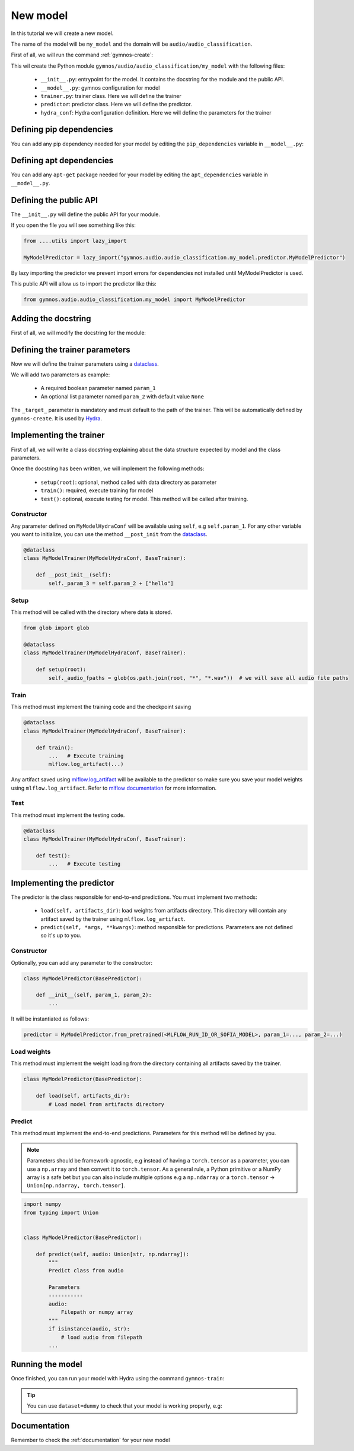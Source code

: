 New model
==============================

In this tutorial we will create a new model.

The name of the model will be ``my_model`` and the domain will be ``audio/audio_classification``.

First of all, we will run the command :ref:`gymnos-create`:

.. prompt:: bash

    gymnos-create model my_model audio/audio_classification

This wil create the Python module ``gymnos/audio/audio_classification/my_model`` with the following files:

    - ``__init__.py``: entrypoint for the model. It contains the docstring for the module and the public API.
    - ``__model__.py``: gymnos configuration for model
    - ``trainer.py``: trainer class. Here we will define the trainer
    - ``predictor``: predictor class. Here we will define the predictor.
    - ``hydra_conf``: Hydra configuration definition. Here we will define the parameters for the trainer

Defining pip dependencies
--------------------------

You can add any pip dependency needed for your model by editing the ``pip_dependencies`` variable in ``__model__.py``:

.. code-block:: python
    :caption: __model__.py

    pip_dependencies = [
        "torch",
        "torchaudio",
        "scikit-learn<1.0,
    ]

Defining apt dependencies
---------------------------

You can add any ``apt-get`` package needed for your model by editing the ``apt_dependencies`` variable in ``__model__.py``.

.. code-block:: python
    :caption: __model__.py

    apt_dependencies = [
        "ffmpeg",
        "libsm6"
    ]

Defining the public API
------------------------

The ``__init__.py`` will define the public API for your module.

If you open the file you will see something like this:

.. code-block:: python

    from ....utils import lazy_import

    MyModelPredictor = lazy_import("gymnos.audio.audio_classification.my_model.predictor.MyModelPredictor")

By lazy importing the predictor we prevent import errors for dependencies not installed until MyModelPredictor is used.

This public API will allow us to import the predictor like this:

.. code-block:: python

    from gymnos.audio.audio_classification.my_model import MyModelPredictor



Adding the docstring
--------------------

First of all, we will modify the docstring for the module:

.. code-block:: python
    :caption: __init__.py

    """
    Small description about the model
    """

Defining the trainer parameters
--------------------------------

Now we will define the trainer parameters using a `dataclass <https://docs.python.org/3/library/dataclasses.html>`_.

We will add two parameters as example:

    - A required boolean parameter named ``param_1``
    - An optional list parameter named ``param_2`` with default value ``None``

.. code-block:: python
    :caption: hydra_conf.py

    from typing import List
    from dataclasses import dataclass, field


    @dataclass
    class MyModelHydraConf:

        param_1: bool
        param_2: List[str] = None

        _target_: str = field(init=False, default="gymnos.audio.audio_classification.trainer.MyModelTrainer")

The ``_target_`` parameter is mandatory and must default to the path of the trainer. This will be automatically defined by ``gymnos-create``. It is used by `Hydra <https://hydra.cc/docs/next/advanced/instantiate_objects/overview/>`_.

Implementing the trainer
------------------------

First of all, we will write a class docstring explaining about the data structure expected by model and the class parameters.

.. code-block:: python
    :caption: trainer.py

    @dataclass
    class MyModelTrainer(MyModelHydraConf, BaseTrainer):
        """
        Trainer expects a directory for each class where each directory contains the audio samples in .wav format.

        .. code-block::

            class1/
                audio1.wav
                audio2.wav
                ...
            class2/
                audio1.wav
                audio2.wav
                ....

        Parameters
        -------------
        param_1:
            Description about param_1
        param_2:
            Description about param_2
        """

Once the docstring has been written, we will implement the following methods:

    - ``setup(root)``: optional, method called with data directory as parameter
    - ``train()``: required, execute training for model
    - ``test()``: optional, execute testing for model. This method will be called after training.

Constructor
*************

Any parameter defined on ``MyModelHydraConf`` will be available using ``self``, e.g ``self.param_1``.
For any other variable you want to initialize, you can use the method ``__post_init`` from the `dataclass <https://docs.python.org/3/library/dataclasses.html>`_.

.. code-block:: python

    @dataclass
    class MyModelTrainer(MyModelHydraConf, BaseTrainer):

        def __post_init__(self):
            self._param_3 = self.param_2 + ["hello"]

Setup
*******

This method will be called with the directory where data is stored.

.. code-block:: python

    from glob import glob

    @dataclass
    class MyModelTrainer(MyModelHydraConf, BaseTrainer):

        def setup(root):
            self._audio_fpaths = glob(os.path.join(root, "*", "*.wav"))  # we will save all audio file paths


Train
*********

This method must implement the training code and the checkpoint saving

.. code-block:: python

    @dataclass
    class MyModelTrainer(MyModelHydraConf, BaseTrainer):

        def train():
            ...   # Execute training
            mlflow.log_artifact(...)

Any artifact saved using `mlflow.log_artifact <https://www.mlflow.org/docs/latest/python_api/mlflow.html#mlflow.log_artifact>`_
will be available to the predictor so make sure you save your model weights using ``mlflow.log_artifact``.
Refer to `mlflow documentation <https://www.mlflow.org/docs/latest/python_api/mlflow.html>`_ for more information.

Test
*******

This method must implement the testing code.

.. code-block:: python

    @dataclass
    class MyModelTrainer(MyModelHydraConf, BaseTrainer):

        def test():
            ...   # Execute testing


Implementing the predictor
----------------------------

The predictor is the class responsible for end-to-end predictions.
You must implement two methods:

    - ``load(self, artifacts_dir)``: load weights from artifacts directory. This directory will contain any artifact saved by the trainer using ``mlflow.log_artifact``.
    - ``predict(self, *args, **kwargs)``: method responsible for predictions. Parameters are not defined so it's up to you.

Constructor
************

Optionally, you can add any parameter to the constructor:

.. code-block:: python

    class MyModelPredictor(BasePredictor):

        def __init__(self, param_1, param_2):
            ...

It will be instantiated as follows:

.. code-block:: python

    predictor = MyModelPredictor.from_pretrained(<MLFLOW_RUN_ID_OR_SOFIA_MODEL>, param_1=..., param_2=...)

Load weights
***************

This method must implement the weight loading from the directory containing all artifacts saved by the trainer.

.. code-block:: python

    class MyModelPredictor(BasePredictor):

        def load(self, artifacts_dir):
            # Load model from artifacts directory


Predict
***********

This method must implement the end-to-end predictions. Parameters for this method will be defined by you.

.. note::
    Parameters should be framework-agnostic, e.g instead of having a ``torch.tensor`` as a parameter,
    you can use a ``np.array`` and then convert it to ``torch.tensor``.
    As a general rule, a Python primitive or a NumPy array is a safe bet but you can also include multiple options
    e.g a ``np.ndarray`` or a ``torch.tensor`` -> ``Union[np.ndarray, torch.tensor]``.

.. code-block:: python

    import numpy
    from typing import Union


    class MyModelPredictor(BasePredictor):

        def predict(self, audio: Union[str, np.ndarray]):
            """
            Predict class from audio

            Parameters
            -----------
            audio:
                Filepath or numpy array
            """
            if isinstance(audio, str):
                # load audio from filepath
            ...

Running the model
--------------------

Once finished, you can run your model with Hydra using the command ``gymnos-train``:

.. prompt:: bash

    gymnos-train trainer=audio.audio_classification.my_model trainer.param_1=false trainer.param_2="[dog,cat]"

.. tip::
    You can use ``dataset=dummy`` to check that your model is working properly, e.g:

    .. prompt:: bash

        gymnos-train trainer=audio.audio_classification.my_model dataset=dummy



Documentation
---------------

Remember to check the :ref:`documentation` for your new model
